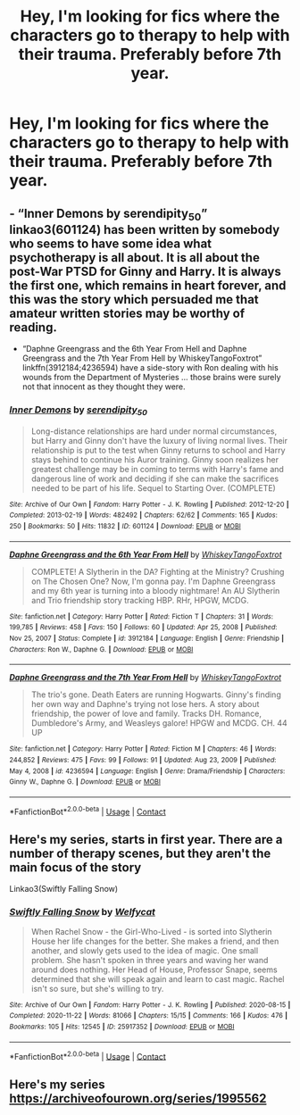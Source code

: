 #+TITLE: Hey, I'm looking for fics where the characters go to therapy to help with their trauma. Preferably before 7th year.

* Hey, I'm looking for fics where the characters go to therapy to help with their trauma. Preferably before 7th year.
:PROPERTIES:
:Author: RinSakami
:Score: 5
:DateUnix: 1611406458.0
:DateShort: 2021-Jan-23
:FlairText: Request
:END:

** - “Inner Demons by serendipity_50” linkao3(601124) has been written by somebody who seems to have some idea what psychotherapy is all about. It is all about the post-War PTSD for Ginny and Harry. It is always the first one, which remains in heart forever, and this was the story which persuaded me that amateur written stories may be worthy of reading.
- “Daphne Greengrass and the 6th Year From Hell and Daphne Greengrass and the 7th Year From Hell by WhiskeyTangoFoxtrot” linkffn(3912184;4236594) have a side-story with Ron dealing with his wounds from the Department of Mysteries ... those brains were surely not that innocent as they thought they were.
:PROPERTIES:
:Author: ceplma
:Score: 2
:DateUnix: 1611410061.0
:DateShort: 2021-Jan-23
:END:

*** [[https://archiveofourown.org/works/601124][*/Inner Demons/*]] by [[https://www.archiveofourown.org/users/serendipity_50/pseuds/serendipity_50][/serendipity_50/]]

#+begin_quote
  Long-distance relationships are hard under normal circumstances, but Harry and Ginny don't have the luxury of living normal lives. Their relationship is put to the test when Ginny returns to school and Harry stays behind to continue his Auror training. Ginny soon realizes her greatest challenge may be in coming to terms with Harry's fame and dangerous line of work and deciding if she can make the sacrifices needed to be part of his life. Sequel to Starting Over. (COMPLETE)
#+end_quote

^{/Site/:} ^{Archive} ^{of} ^{Our} ^{Own} ^{*|*} ^{/Fandom/:} ^{Harry} ^{Potter} ^{-} ^{J.} ^{K.} ^{Rowling} ^{*|*} ^{/Published/:} ^{2012-12-20} ^{*|*} ^{/Completed/:} ^{2013-02-19} ^{*|*} ^{/Words/:} ^{482492} ^{*|*} ^{/Chapters/:} ^{62/62} ^{*|*} ^{/Comments/:} ^{165} ^{*|*} ^{/Kudos/:} ^{250} ^{*|*} ^{/Bookmarks/:} ^{50} ^{*|*} ^{/Hits/:} ^{11832} ^{*|*} ^{/ID/:} ^{601124} ^{*|*} ^{/Download/:} ^{[[https://archiveofourown.org/downloads/601124/Inner%20Demons.epub?updated_at=1592359282][EPUB]]} ^{or} ^{[[https://archiveofourown.org/downloads/601124/Inner%20Demons.mobi?updated_at=1592359282][MOBI]]}

--------------

[[https://www.fanfiction.net/s/3912184/1/][*/Daphne Greengrass and the 6th Year From Hell/*]] by [[https://www.fanfiction.net/u/1369789/WhiskeyTangoFoxtrot][/WhiskeyTangoFoxtrot/]]

#+begin_quote
  COMPLETE! A Slytherin in the DA? Fighting at the Ministry? Crushing on The Chosen One? Now, I'm gonna pay. I'm Daphne Greengrass and my 6th year is turning into a bloody nightmare! An AU Slytherin and Trio friendship story tracking HBP. RHr, HPGW, MCDG.
#+end_quote

^{/Site/:} ^{fanfiction.net} ^{*|*} ^{/Category/:} ^{Harry} ^{Potter} ^{*|*} ^{/Rated/:} ^{Fiction} ^{T} ^{*|*} ^{/Chapters/:} ^{31} ^{*|*} ^{/Words/:} ^{199,785} ^{*|*} ^{/Reviews/:} ^{458} ^{*|*} ^{/Favs/:} ^{150} ^{*|*} ^{/Follows/:} ^{60} ^{*|*} ^{/Updated/:} ^{Apr} ^{25,} ^{2008} ^{*|*} ^{/Published/:} ^{Nov} ^{25,} ^{2007} ^{*|*} ^{/Status/:} ^{Complete} ^{*|*} ^{/id/:} ^{3912184} ^{*|*} ^{/Language/:} ^{English} ^{*|*} ^{/Genre/:} ^{Friendship} ^{*|*} ^{/Characters/:} ^{Ron} ^{W.,} ^{Daphne} ^{G.} ^{*|*} ^{/Download/:} ^{[[http://www.ff2ebook.com/old/ffn-bot/index.php?id=3912184&source=ff&filetype=epub][EPUB]]} ^{or} ^{[[http://www.ff2ebook.com/old/ffn-bot/index.php?id=3912184&source=ff&filetype=mobi][MOBI]]}

--------------

[[https://www.fanfiction.net/s/4236594/1/][*/Daphne Greengrass and the 7th Year From Hell/*]] by [[https://www.fanfiction.net/u/1369789/WhiskeyTangoFoxtrot][/WhiskeyTangoFoxtrot/]]

#+begin_quote
  The trio's gone. Death Eaters are running Hogwarts. Ginny's finding her own way and Daphne's trying not lose hers. A story about friendship, the power of love and family. Tracks DH. Romance, Dumbledore's Army, and Weasleys galore! HPGW and MCDG. CH. 44 UP
#+end_quote

^{/Site/:} ^{fanfiction.net} ^{*|*} ^{/Category/:} ^{Harry} ^{Potter} ^{*|*} ^{/Rated/:} ^{Fiction} ^{M} ^{*|*} ^{/Chapters/:} ^{46} ^{*|*} ^{/Words/:} ^{244,852} ^{*|*} ^{/Reviews/:} ^{475} ^{*|*} ^{/Favs/:} ^{99} ^{*|*} ^{/Follows/:} ^{91} ^{*|*} ^{/Updated/:} ^{Aug} ^{23,} ^{2009} ^{*|*} ^{/Published/:} ^{May} ^{4,} ^{2008} ^{*|*} ^{/id/:} ^{4236594} ^{*|*} ^{/Language/:} ^{English} ^{*|*} ^{/Genre/:} ^{Drama/Friendship} ^{*|*} ^{/Characters/:} ^{Ginny} ^{W.,} ^{Daphne} ^{G.} ^{*|*} ^{/Download/:} ^{[[http://www.ff2ebook.com/old/ffn-bot/index.php?id=4236594&source=ff&filetype=epub][EPUB]]} ^{or} ^{[[http://www.ff2ebook.com/old/ffn-bot/index.php?id=4236594&source=ff&filetype=mobi][MOBI]]}

--------------

*FanfictionBot*^{2.0.0-beta} | [[https://github.com/FanfictionBot/reddit-ffn-bot/wiki/Usage][Usage]] | [[https://www.reddit.com/message/compose?to=tusing][Contact]]
:PROPERTIES:
:Author: FanfictionBot
:Score: 1
:DateUnix: 1611410086.0
:DateShort: 2021-Jan-23
:END:


** Here's my series, starts in first year. There are a number of therapy scenes, but they aren't the main focus of the story

Linkao3(Swiftly Falling Snow)
:PROPERTIES:
:Author: Welfycat
:Score: 2
:DateUnix: 1611420974.0
:DateShort: 2021-Jan-23
:END:

*** [[https://archiveofourown.org/works/25917352][*/Swiftly Falling Snow/*]] by [[https://www.archiveofourown.org/users/Welfycat/pseuds/Welfycat][/Welfycat/]]

#+begin_quote
  When Rachel Snow - the Girl-Who-Lived - is sorted into Slytherin House her life changes for the better. She makes a friend, and then another, and slowly gets used to the idea of magic. One small problem. She hasn't spoken in three years and waving her wand around does nothing. Her Head of House, Professor Snape, seems determined that she will speak again and learn to cast magic. Rachel isn't so sure, but she's willing to try.
#+end_quote

^{/Site/:} ^{Archive} ^{of} ^{Our} ^{Own} ^{*|*} ^{/Fandom/:} ^{Harry} ^{Potter} ^{-} ^{J.} ^{K.} ^{Rowling} ^{*|*} ^{/Published/:} ^{2020-08-15} ^{*|*} ^{/Completed/:} ^{2020-11-22} ^{*|*} ^{/Words/:} ^{81066} ^{*|*} ^{/Chapters/:} ^{15/15} ^{*|*} ^{/Comments/:} ^{166} ^{*|*} ^{/Kudos/:} ^{476} ^{*|*} ^{/Bookmarks/:} ^{105} ^{*|*} ^{/Hits/:} ^{12545} ^{*|*} ^{/ID/:} ^{25917352} ^{*|*} ^{/Download/:} ^{[[https://archiveofourown.org/downloads/25917352/Swiftly%20Falling%20Snow.epub?updated_at=1610736453][EPUB]]} ^{or} ^{[[https://archiveofourown.org/downloads/25917352/Swiftly%20Falling%20Snow.mobi?updated_at=1610736453][MOBI]]}

--------------

*FanfictionBot*^{2.0.0-beta} | [[https://github.com/FanfictionBot/reddit-ffn-bot/wiki/Usage][Usage]] | [[https://www.reddit.com/message/compose?to=tusing][Contact]]
:PROPERTIES:
:Author: FanfictionBot
:Score: 2
:DateUnix: 1611420996.0
:DateShort: 2021-Jan-23
:END:


** Here's my series [[https://archiveofourown.org/series/1995562]]
:PROPERTIES:
:Author: dark-phoenix-lady
:Score: 1
:DateUnix: 1611406740.0
:DateShort: 2021-Jan-23
:END:
